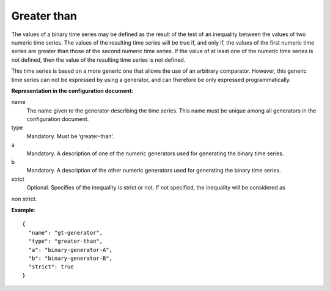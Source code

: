 Greater than
------------

The values of a binary time series may be defined as the result of the test of an inequality between the values
of two numeric time series. The values of the resulting time series will be true if, and only if, the values of the
first numeric time series are greater than those of the second numeric time series.
If the value of at least one of the numeric time series is not defined, then the value of the resulting time series
is not defined.

This time series is based on a more generic one that allows the use of an arbitrary comparator. However, this generic
time series can not be expressed by using a generator, and can therefore be only expressed programmatically.

**Representation in the configuration document:**

name
    The name given to the generator describing the time series. This name must be unique among all generators in the configuration document.

type
    Mandatory. Must be ‘greater-than’.

a
    Mandatory. A description of one of the numeric generators used for generating the binary time series.

b
    Mandatory. A description of the other numeric generators used for generating the binary time series.

strict
    Optional. Specifies of the inequality is strict or not. If not specified, the inequality will be considered as
non strict.

**Example**::

    {
      "name": "gt-generator",
      "type": "greater-than",
      "a": "binary-generator-A",
      "b": "binary-generator-B",
      "strict": true
    }

